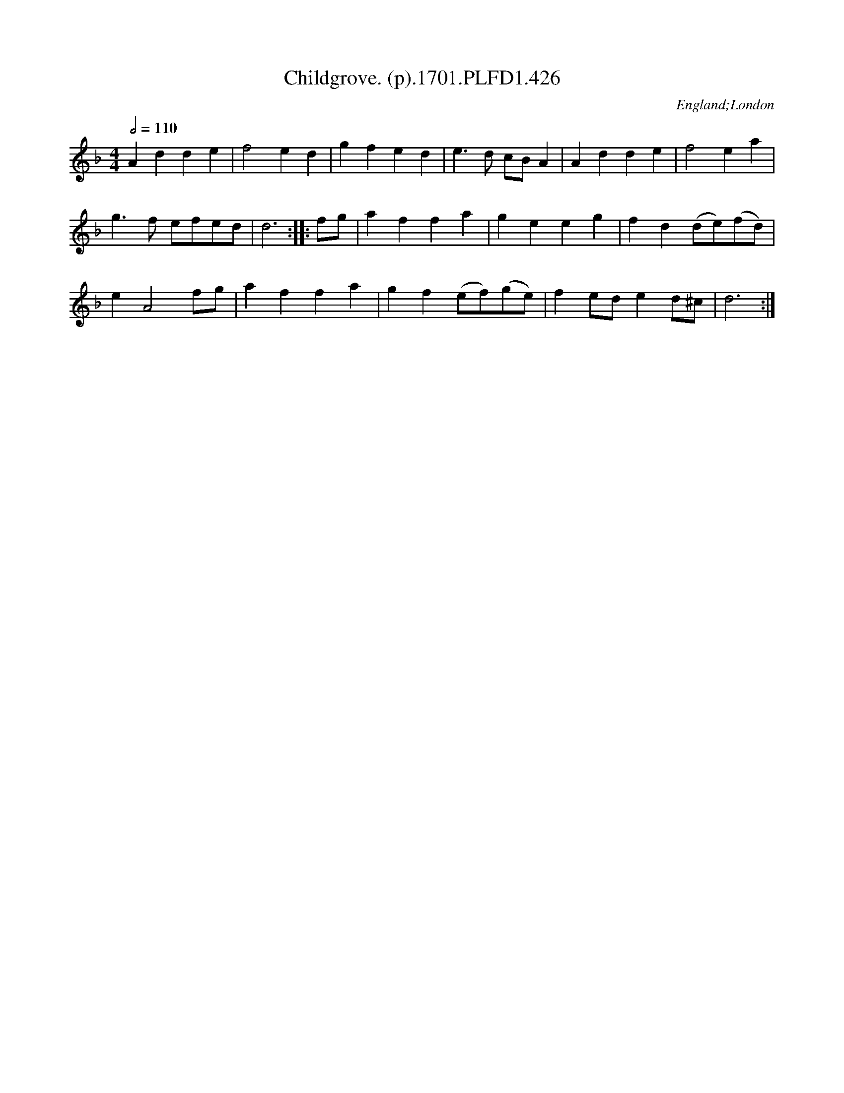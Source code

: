 X:426
T:Childgrove. (p).1701.PLFD1.426
M:4/4
L:1/8
Q:1/2=110
S:Playford, Dancing Master,11th Ed.,1701.
O:England;London
Z:Chris Partington.
K:F
A2d2d2e2|f4e2d2|g2f2e2d2|e3d cBA2|A2d2d2e2|f4e2a2|
g3f efed|d6:||:fg|a2f2f2a2|g2e2e2g2|f2d2(de)(fd)|
e2A4fg|a2f2f2a2|g2f2(ef)(ge)|f2ede2d^c|d6:|
